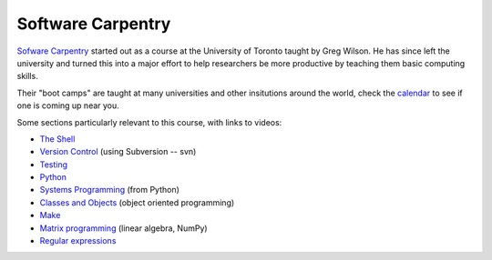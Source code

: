 
.. _software_carpentry:

=============================================================
Software Carpentry
=============================================================

`Sofware Carpentry <http://software-carpentry.org>`_
started out as a course at the University of Toronto
taught by Greg Wilson.  He has since left the university and turned this
into a major effort to help researchers be more productive by teaching them
basic computing skills. 

Their "boot camps" are taught at many universities and other insitutions
around the world, check the `calendar
<http://software-carpentry.org/bootcamps/index.html#calendar>`_ to see if
one is coming up near you.

Some sections particularly relevant to this course, with links to videos:

* `The Shell <http://software-carpentry.org/4_0/shell/>`_
* `Version Control <http://software-carpentry.org/4_0/vc/>`_ 
  (using Subversion -- svn)
* `Testing <http://software-carpentry.org/4_0/test/>`_
* `Python <http://software-carpentry.org/4_0/python/>`_
* `Systems Programming <http://software-carpentry.org/4_0/sysprog/>`_ 
  (from Python)
* `Classes and Objects <http://software-carpentry.org/4_0/oop/>`_
  (object oriented programming)
* `Make <http://software-carpentry.org/4_0/make/>`_
* `Matrix programming <http://software-carpentry.org/4_0/matrix/>`_ (linear
  algebra, NumPy)
* `Regular expressions <http://software-carpentry.org/4_0/regexp/>`_



